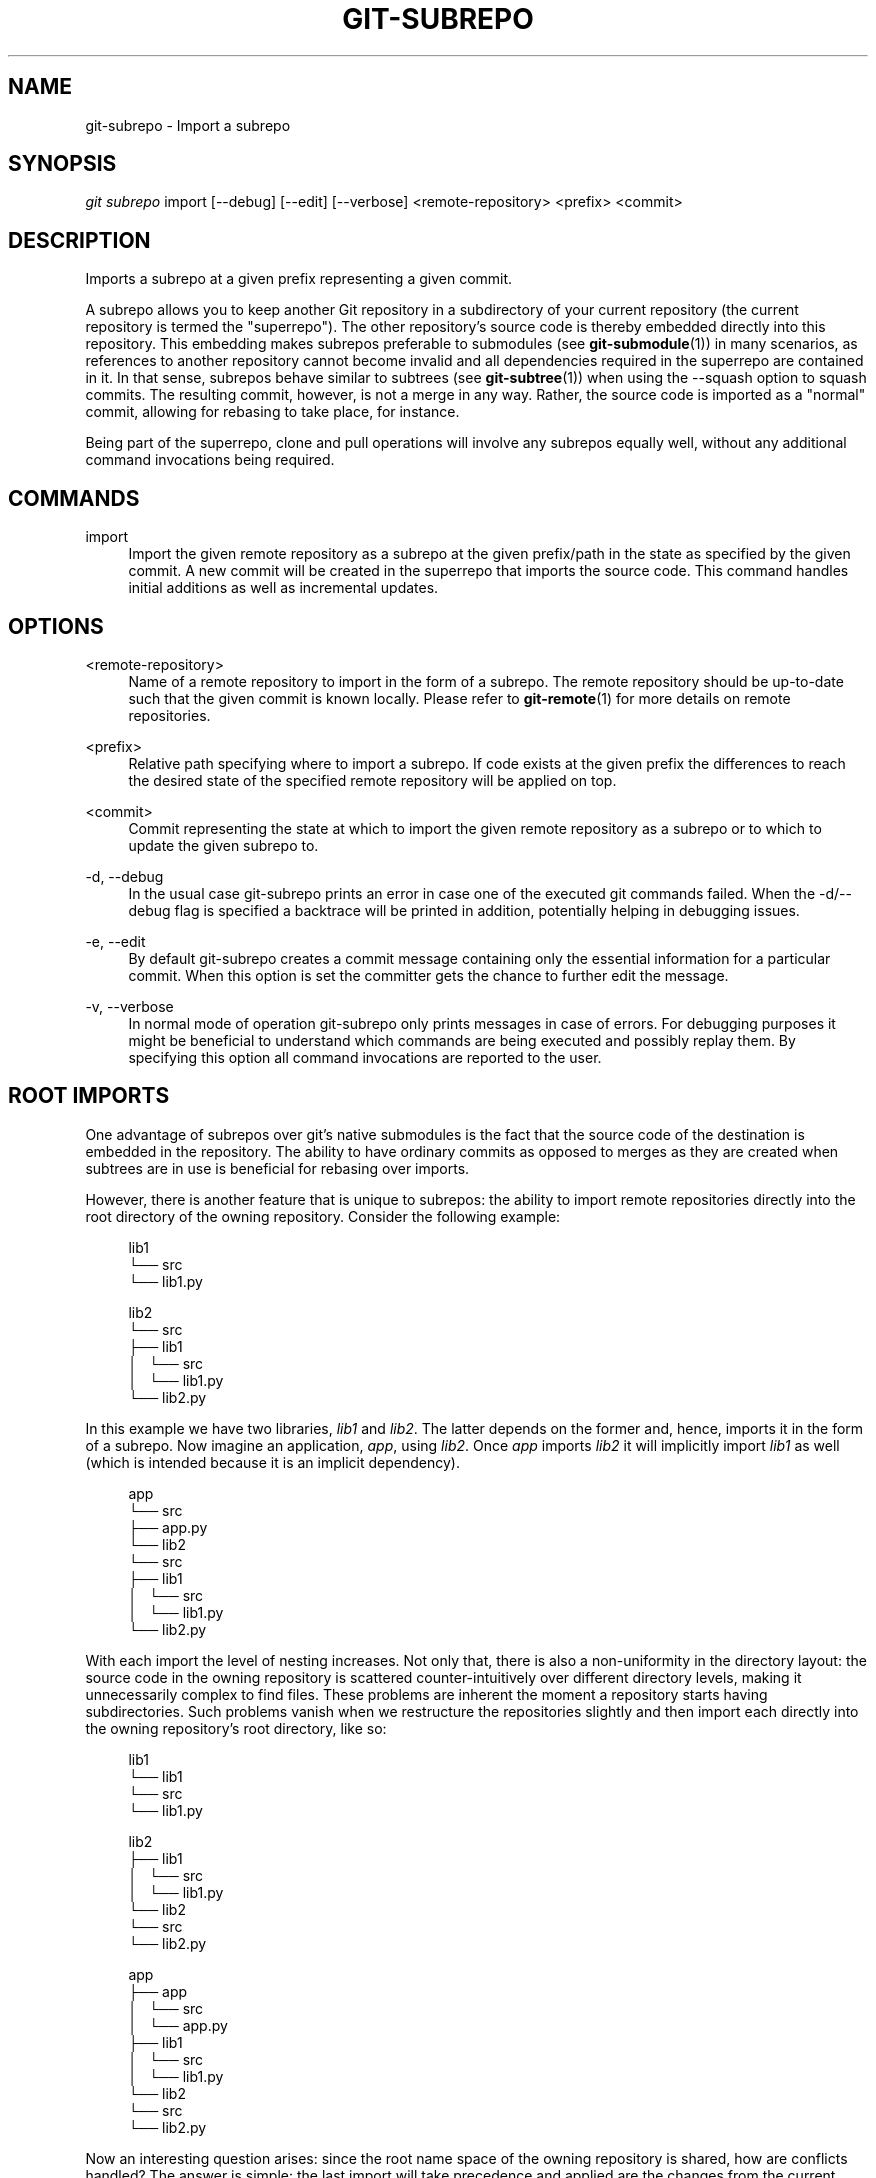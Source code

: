 '\" t
.\"     Title: git-subrepo
.\"    Author: [FIXME: author] [see http://docbook.sf.net/el/author]
.\" Generator: DocBook XSL Stylesheets v1.78.0 <http://docbook.sf.net/>
.\"      Date: 12/21/2015
.\"    Manual: Git Manual
.\"    Source: Git
.\"  Language: English
.\"
.TH "GIT\-SUBREPO" "1" "12/21/2015" "Git" "Git Manual"
.\" -----------------------------------------------------------------
.\" * Define some portability stuff
.\" -----------------------------------------------------------------
.\" ~~~~~~~~~~~~~~~~~~~~~~~~~~~~~~~~~~~~~~~~~~~~~~~~~~~~~~~~~~~~~~~~~
.\" http://bugs.debian.org/507673
.\" http://lists.gnu.org/archive/html/groff/2009-02/msg00013.html
.\" ~~~~~~~~~~~~~~~~~~~~~~~~~~~~~~~~~~~~~~~~~~~~~~~~~~~~~~~~~~~~~~~~~
.ie \n(.g .ds Aq \(aq
.el       .ds Aq '
.\" -----------------------------------------------------------------
.\" * set default formatting
.\" -----------------------------------------------------------------
.\" disable hyphenation
.nh
.\" disable justification (adjust text to left margin only)
.ad l
.\" -----------------------------------------------------------------
.\" * MAIN CONTENT STARTS HERE *
.\" -----------------------------------------------------------------
.SH "NAME"
git-subrepo \- Import a subrepo
.SH "SYNOPSIS"
.sp
.nf
\fIgit subrepo\fR import [\-\-debug] [\-\-edit] [\-\-verbose] <remote\-repository> <prefix> <commit>
.fi
.sp
.SH "DESCRIPTION"
.sp
Imports a subrepo at a given prefix representing a given commit\&.
.sp
A subrepo allows you to keep another Git repository in a subdirectory of your current repository (the current repository is termed the "superrepo")\&. The other repository\(cqs source code is thereby embedded directly into this repository\&. This embedding makes subrepos preferable to submodules (see \fBgit-submodule\fR(1)) in many scenarios, as references to another repository cannot become invalid and all dependencies required in the superrepo are contained in it\&. In that sense, subrepos behave similar to subtrees (see \fBgit-subtree\fR(1)) when using the \-\-squash option to squash commits\&. The resulting commit, however, is not a merge in any way\&. Rather, the source code is imported as a "normal" commit, allowing for rebasing to take place, for instance\&.
.sp
Being part of the superrepo, clone and pull operations will involve any subrepos equally well, without any additional command invocations being required\&.
.SH "COMMANDS"
.PP
import
.RS 4
Import the given remote repository as a subrepo at the given prefix/path in the state as specified by the given commit\&. A new commit will be created in the superrepo that imports the source code\&. This command handles initial additions as well as incremental updates\&.
.RE
.SH "OPTIONS"
.PP
<remote\-repository>
.RS 4
Name of a remote repository to import in the form of a subrepo\&. The remote repository should be up\-to\-date such that the given commit is known locally\&. Please refer to
\fBgit-remote\fR(1)
for more details on remote repositories\&.
.RE
.PP
<prefix>
.RS 4
Relative path specifying where to import a subrepo\&. If code exists at the given prefix the differences to reach the desired state of the specified remote repository will be applied on top\&.
.RE
.PP
<commit>
.RS 4
Commit representing the state at which to import the given remote repository as a subrepo or to which to update the given subrepo to\&.
.RE
.PP
\-d, \-\-debug
.RS 4
In the usual case git\-subrepo prints an error in case one of the executed git commands failed\&. When the \-d/\-\-debug flag is specified a backtrace will be printed in addition, potentially helping in debugging issues\&.
.RE
.PP
\-e, \-\-edit
.RS 4
By default git\-subrepo creates a commit message containing only the essential information for a particular commit\&. When this option is set the committer gets the chance to further edit the message\&.
.RE
.PP
\-v, \-\-verbose
.RS 4
In normal mode of operation git\-subrepo only prints messages in case of errors\&. For debugging purposes it might be beneficial to understand which commands are being executed and possibly replay them\&. By specifying this option all command invocations are reported to the user\&.
.RE
.SH "ROOT IMPORTS"
.sp
One advantage of subrepos over git\(cqs native submodules is the fact that the source code of the destination is embedded in the repository\&. The ability to have ordinary commits as opposed to merges as they are created when subtrees are in use is beneficial for rebasing over imports\&.
.sp
However, there is another feature that is unique to subrepos: the ability to import remote repositories directly into the root directory of the owning repository\&. Consider the following example:
.sp
.if n \{\
.RS 4
.\}
.nf
lib1
└── src
    └── lib1\&.py
.fi
.if n \{\
.RE
.\}
.sp
.if n \{\
.RS 4
.\}
.nf
lib2
└── src
    ├── lib1
    │\ \&\ \& └── src
    │\ \&\ \&     └── lib1\&.py
    └── lib2\&.py
.fi
.if n \{\
.RE
.\}
.sp
In this example we have two libraries, \fIlib1\fR and \fIlib2\fR\&. The latter depends on the former and, hence, imports it in the form of a subrepo\&. Now imagine an application, \fIapp\fR, using \fIlib2\fR\&. Once \fIapp\fR imports \fIlib2\fR it will implicitly import \fIlib1\fR as well (which is intended because it is an implicit dependency)\&.
.sp
.if n \{\
.RS 4
.\}
.nf
app
└── src
    ├── app\&.py
    └── lib2
        └── src
            ├── lib1
            │\ \&\ \& └── src
            │\ \&\ \&     └── lib1\&.py
            └── lib2\&.py
.fi
.if n \{\
.RE
.\}
.sp
With each import the level of nesting increases\&. Not only that, there is also a non\-uniformity in the directory layout: the source code in the owning repository is scattered counter\-intuitively over different directory levels, making it unnecessarily complex to find files\&. These problems are inherent the moment a repository starts having subdirectories\&. Such problems vanish when we restructure the repositories slightly and then import each directly into the owning repository\(cqs root directory, like so:
.sp
.if n \{\
.RS 4
.\}
.nf
lib1
└── lib1
    └── src
        └── lib1\&.py
.fi
.if n \{\
.RE
.\}
.sp
.if n \{\
.RS 4
.\}
.nf
lib2
├── lib1
│\ \&\ \& └── src
│\ \&\ \&     └── lib1\&.py
└── lib2
    └── src
        └── lib2\&.py
.fi
.if n \{\
.RE
.\}
.sp
.if n \{\
.RS 4
.\}
.nf
app
├── app
│\ \&\ \& └── src
│\ \&\ \&     └── app\&.py
├── lib1
│\ \&\ \& └── src
│\ \&\ \&     └── lib1\&.py
└── lib2
    └── src
        └── lib2\&.py
.fi
.if n \{\
.RE
.\}
.sp
Now an interesting question arises: since the root name space of the owning repository is shared, how are conflicts handled? The answer is simple: the last import will take precedence and applied are the changes from the current state of the owning repository to one where the subrepo to import is at the desired state\&.
.sp
This approach also solves another otherwise inherent problem, namely that if each subrepo pulls in its dependencies and two subrepos have the same dependency, the source code of this last dependency will reside in the repository at two places\&. From a logical point of view that is not necessary a problem\&. However, if one considers how the module systems of a variety of languages or their compilers/interpreters work it becomes apparent that one of the two is effectively dead code: the path to each subrepo has to be registered somewhere and this path will be searched for a match during compile or run time\&. Yet, only the first match that is found is used\&. This constraint in turn implies that both versions of the subrepo need to be "compatible" if they are to be used in a common application and we must be able to agree on using a single version\&.
.sp
Extending the example from before with a third library, \fIlib3\fR that depends on \fIlib1\fR as well, and making \fIapp\fR require \fIlib3\fR in addition to \fIlib2\fR, we get away with the following structure:
.sp
.if n \{\
.RS 4
.\}
.nf
app
├── app
│\ \&\ \& └── src
│\ \&\ \&     └── app\&.py
├── lib1
│\ \&\ \& └── src
│\ \&\ \&     └── lib1\&.py
├── lib2
│\ \&\ \& └── src
│\ \&\ \&     └── lib2\&.py
└── lib3
    └── src
        └── lib3\&.py
.fi
.if n \{\
.RE
.\}
.sp
Here, \fIlib1\fR is used by both \fIlib2\fR and \fIlib3\fR without the need to have a private copy in each\&. By design, it must be compatible with both\&.
.SH "EXAMPLES"
.sp
Assuming two repositories, \fIlib\fR and \fIapp\fR, that initially do not know each other but are located in the same directory, the following example illustrates how to import the former as a subrepo of the latter:
.sp
.if n \{\
.RS 4
.\}
.nf
$ cd app/
$ git remote add \-f lib \&.\&./lib/
.fi
.if n \{\
.RE
.\}
.sp
.sp
At this point \fIlib\fR is known to \fIapp\fR\&.
.sp
.if n \{\
.RS 4
.\}
.nf
$ git subrepo import lib \&. master
.fi
.if n \{\
.RE
.\}
.sp
.sp
This command pulls in the contents of \fIlib\fR into the root directory of \fIapp\fR\&. A new commit will be created in \fIapp\fR that contains the changes that were made\&.
.sp
It is also possible to import the remote repository into any other directory, e\&.g\&., foo/:
.sp
.if n \{\
.RS 4
.\}
.nf
$ git subrepo import lib foo/ master
.fi
.if n \{\
.RE
.\}
.sp
.sp
Imagine that \fIlib\fR is now being updated\&.
.sp
.if n \{\
.RS 4
.\}
.nf
$ cd \&.\&./lib/
$ edit hello\&.c
$ git commit \-\-message \*(Aqupdate\*(Aq hello\&.c
.fi
.if n \{\
.RE
.\}
.sp
.sp
If we want to have these changes in \fIapp\fR we can update the subrepo:
.sp
.if n \{\
.RS 4
.\}
.nf
$ cd \&.\&./app/
$ git fetch lib
$ git subrepo import lib foo/ master
.fi
.if n \{\
.RE
.\}
.sp
.sp
Now the subrepo \fIlib\fR in directory foo/ contains the most recent state of the original \fIlib\fR while the one imported into the root is still at the previous state\&.
.SH "GIT"
.sp
To be used in conjunction with the \fBgit\fR(1) suite
